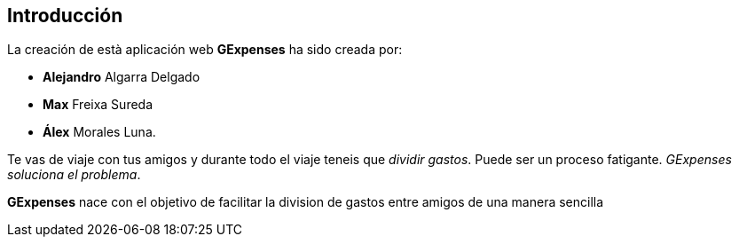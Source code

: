 //Introducció: Descripció dels membres de l’equip de treball. Descripció del objectiu de l’aplicació. Necessitats. Target…​
== Introducción

La creación de està aplicación web *GExpenses* ha sido creada por:

* *Alejandro* Algarra Delgado
* *Max* Freixa Sureda 
* *Álex* Morales Luna.


Te vas de viaje con tus amigos y durante todo el viaje teneis que _dividir gastos_. Puede ser un proceso fatigante. _GExpenses soluciona el problema_.
====
*GExpenses* nace con el objetivo de facilitar la division de gastos entre amigos de una manera sencilla
====